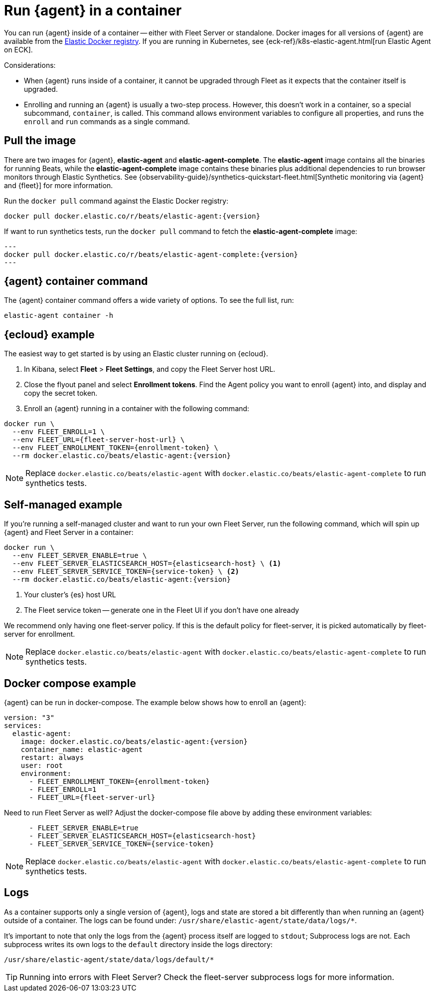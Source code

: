 [[elastic-agent-container]]
[role="xpack"]
= Run {agent} in a container

You can run {agent} inside of a container -- either with Fleet Server or standalone.
Docker images for all versions of {agent} are available from the
https://www.docker.elastic.co/r/beats/elastic-agent[Elastic Docker registry].
If you are running in Kubernetes, see {eck-ref}/k8s-elastic-agent.html[run Elastic Agent on ECK].

Considerations:

* When {agent} runs inside of a container, it cannot be upgraded through Fleet as it expects that the container itself is upgraded.
* Enrolling and running an {agent} is usually a two-step process.
However, this doesn't work in a container, so a special subcommand, `container`, is called.
This command allows environment variables to configure all properties, and runs the `enroll` and `run` commands as a single command.

[discrete]
[[agent-in-container-pull]]
== Pull the image

There are two images for {agent}, *elastic-agent* and *elastic-agent-complete*. The *elastic-agent* image contains all the binaries for running Beats, while the *elastic-agent-complete* image contains these binaries plus additional dependencies to run browser monitors through Elastic Synthetics. See {observability-guide}/synthetics-quickstart-fleet.html[Synthetic monitoring via {agent} and {fleet}] for more information.

Run the `docker pull` command against the Elastic Docker registry:

[source,terminal]
----
docker pull docker.elastic.co/r/beats/elastic-agent:{version}
----

If want to run synthetics tests, run the `docker pull` command to fetch the *elastic-agent-complete* image:

[source,terminal]
---
docker pull docker.elastic.co/r/beats/elastic-agent-complete:{version}
---

[discrete]
[[agent-in-container-command]]
== {agent} container command

The {agent} container command offers a wide variety of options.
To see the full list, run:

[source,terminal]
----
elastic-agent container -h
----

[discrete]
[[agent-in-container-cloud]]
== {ecloud} example

The easiest way to get started is by using an Elastic cluster running on {ecloud}.

. In Kibana, select *Fleet* > *Fleet Settings*, and copy the Fleet Server host URL.

. Close the flyout panel and select *Enrollment tokens*.
Find the Agent policy you want to enroll {agent} into, and display and copy the secret token.

. Enroll an {agent} running in a container with the following command:

[source,terminal]
----
docker run \
  --env FLEET_ENROLL=1 \
  --env FLEET_URL={fleet-server-host-url} \
  --env FLEET_ENROLLMENT_TOKEN={enrollment-token} \
  --rm docker.elastic.co/beats/elastic-agent:{version}
----

NOTE: Replace `docker.elastic.co/beats/elastic-agent` with `docker.elastic.co/beats/elastic-agent-complete` to run synthetics tests.

[discrete]
[[agent-in-container-self]]
== Self-managed example

If you're running a self-managed cluster and want to run your own Fleet Server, run the following command, which will spin up {agent} and Fleet Server in a container:

[source,terminal]
----
docker run \
  --env FLEET_SERVER_ENABLE=true \
  --env FLEET_SERVER_ELASTICSEARCH_HOST={elasticsearch-host} \ <1>
  --env FLEET_SERVER_SERVICE_TOKEN={service-token} \ <2>
  --rm docker.elastic.co/beats/elastic-agent:{version}
----
<1> Your cluster's {es} host URL
<2> The Fleet service token -- generate one in the Fleet UI if you don't have one already

We recommend only having one fleet-server policy.
If this is the default policy for fleet-server,
it is picked automatically by fleet-server for enrollment.

NOTE: Replace `docker.elastic.co/beats/elastic-agent` with `docker.elastic.co/beats/elastic-agent-complete` to run synthetics tests.

// [discrete]
// [[agent-in-container-cloud-debug]]
// == Debugging

// TODO: Mention metrics endpoint

[discrete]
[[agent-in-container-docker]]
== Docker compose example

{agent} can be run in docker-compose.
The example below shows how to enroll an {agent}:

[source,yaml]
----
version: "3"
services:
  elastic-agent:
    image: docker.elastic.co/beats/elastic-agent:{version}
    container_name: elastic-agent
    restart: always
    user: root
    environment:
      - FLEET_ENROLLMENT_TOKEN={enrollment-token}
      - FLEET_ENROLL=1
      - FLEET_URL={fleet-server-url}
----

Need to run Fleet Server as well?
Adjust the docker-compose file above by adding these environment variables:

[source,yaml]
----
      - FLEET_SERVER_ENABLE=true
      - FLEET_SERVER_ELASTICSEARCH_HOST={elasticsearch-host}
      - FLEET_SERVER_SERVICE_TOKEN={service-token}
----

NOTE: Replace `docker.elastic.co/beats/elastic-agent` with `docker.elastic.co/beats/elastic-agent-complete` to run synthetics tests.

[discrete]
[[agent-in-container-docker-logs]]
== Logs

As a container supports only a single version of {agent},
logs and state are stored a bit differently than when running an {agent} outside of a container.
The logs can be found under: `/usr/share/elastic-agent/state/data/logs/*`.

It's important to note that only the logs from the {agent} process itself are logged to `stdout`;
Subprocess logs are not.
Each subprocess writes its own logs to the `default` directory inside the logs directory:

[source,terminal]
----
/usr/share/elastic-agent/state/data/logs/default/*
----

TIP: Running into errors with Fleet Server?
Check the fleet-server subprocess logs for more information.

